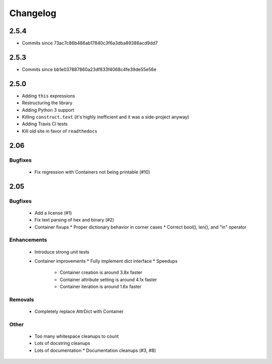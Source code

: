 =========
Changelog
=========

2.5.4
=====
* Commits since 73ac7c86b486ab17840c3f6a3dba89386acd9dd7

2.5.3
=====
* Commits since bb1e037887860a23df833f4068c4fe39de55e56e

2.5.0
=====
* Adding ``this`` expressions
* Restructuring the library
* Adding Python 3 support
* Killing ``construct.text`` (it's highly inefficient and it was a side-project anyway)
* Adding Travis CI tests
* Kill old site in favor of ``readthedocs``

2.06
====

Bugfixes
--------

 * Fix regression with Containers not being printable (#10)

2.05
====

Bugfixes
--------

 * Add a license (#1)
 * Fix text parsing of hex and binary (#2)
 * Container fixups
   * Proper dictionary behavior in corner cases
   * Correct bool(), len(), and "in" operator

Enhancements
------------

 * Introduce strong unit tests
 * Container improvements
   * Fully implement dict interface
   * Speedups
     * Container creation is around 3.8x faster
     * Container attribute setting is around 4.1x faster
     * Container iteration is around 1.6x faster

Removals
--------

 * Completely replace AttrDict with Container

Other
-----

 * Too many whitespace cleanups to count
 * Lots of docstring cleanups
 * Lots of documentation
   * Documentation cleanups (#3, #8)
